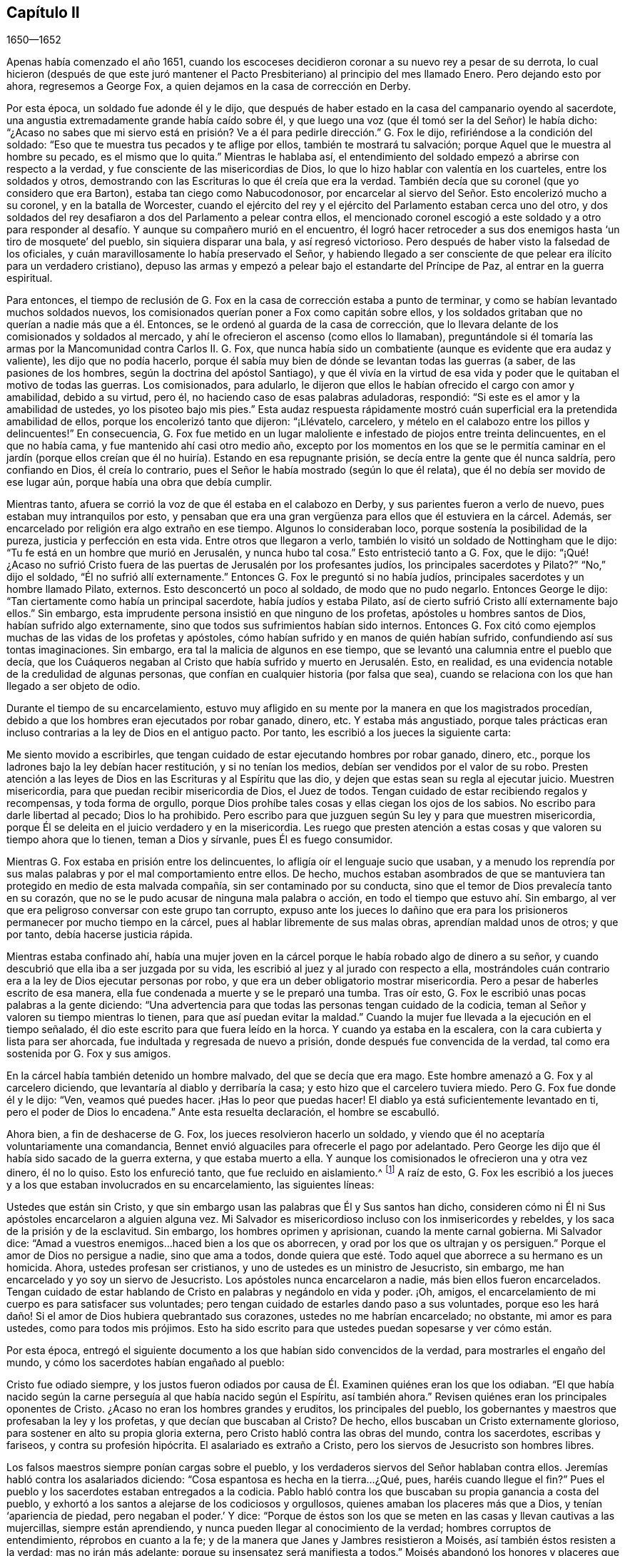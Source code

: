 == Capítulo II

[.section-date]
1650--1652

Apenas había comenzado el año 1651,
cuando los escoceses decidieron coronar a su nuevo rey a pesar de su derrota,
lo cual hicieron (después de que este juró mantener el Pacto
Presbiteriano) al principio del mes llamado Enero.
Pero dejando esto por ahora, regresemos a George Fox,
a quien dejamos en la casa de corrección en Derby.

Por esta época, un soldado fue adonde él y le dijo,
que después de haber estado en la casa del campanario oyendo al sacerdote,
una angustia extremadamente grande había caído sobre él,
y que luego una voz (que él tomó ser la del Señor) le había dicho:
"`¿Acaso no sabes que mi siervo está en prisión?
Ve a él para pedirle dirección.`" G. Fox le dijo,
refiriéndose a la condición del soldado:
"`Eso que te muestra tus pecados y te aflige por ellos, también te mostrará tu salvación;
porque Aquel que le muestra al hombre su pecado, es el mismo que lo quita.`"
Mientras le hablaba así,
el entendimiento del soldado empezó a abrirse con respecto a la verdad,
y fue consciente de las misericordias de Dios,
lo que lo hizo hablar con valentía en los cuarteles, entre los soldados y otros,
demostrando con las Escrituras lo que él creía que era la verdad.
También decía que su coronel (que yo considero que era Barton),
estaba tan ciego como Nabucodonosor,
por encarcelar al siervo del Señor. Esto encolerizó mucho a su coronel,
y en la batalla de Worcester,
cuando el ejército del rey y el ejército del Parlamento estaban cerca uno del otro,
y dos soldados del rey desafiaron a dos del Parlamento a pelear contra ellos,
el mencionado coronel escogió a este soldado y a otro para responder
al desafío. Y aunque su compañero murió en el encuentro,
él logró hacer retroceder a sus dos enemigos hasta '`un tiro de mosquete`' del pueblo,
sin siquiera disparar una bala, y así regresó victorioso.
Pero después de haber visto la falsedad de los oficiales,
y cuán maravillosamente lo había preservado el Señor,
y habiendo llegado a ser consciente de que pelear era ilícito para un verdadero cristiano),
depuso las armas y empezó a pelear bajo el estandarte del Príncipe de Paz,
al entrar en la guerra espiritual.

Para entonces,
el tiempo de reclusión de G. Fox en la casa de corrección estaba a punto de terminar,
y como se habían levantado muchos soldados nuevos,
los comisionados querían poner a Fox como capitán sobre ellos,
y los soldados gritaban que no querían a nadie más que a él. Entonces,
se le ordenó al guarda de la casa de corrección,
que lo llevara delante de los comisionados y soldados al mercado,
y ahí le ofrecieron el ascenso (como ellos lo llamaban),
preguntándole si él tomaría las armas por la Mancomunidad contra Carlos II. G. Fox,
que nunca había sido un combatiente (aunque es evidente que era audaz y valiente),
les dijo que no podía hacerlo,
porque él sabía muy bien de dónde se levantan todas las guerras (a saber,
de las pasiones de los hombres, según la doctrina del apóstol Santiago),
y que él vivía en la virtud de esa vida y poder que
le quitaban el motivo de todas las guerras.
Los comisionados, para adularlo,
le dijeron que ellos le habían ofrecido el cargo con amor y amabilidad,
debido a su virtud, pero él, no haciendo caso de esas palabras aduladoras, respondió:
"`Si este es el amor y la amabilidad de ustedes, yo los pisoteo bajo mis pies.`"
Esta audaz respuesta rápidamente mostró cuán superficial
era la pretendida amabilidad de ellos,
porque los encolerizó tanto que dijeron: "`¡Llévatelo, carcelero,
y mételo en el calabozo entre los pillos y delincuentes!`"
En consecuencia,
G+++.+++ Fox fue metido en un lugar maloliente e infestado de piojos entre treinta delincuentes,
en el que no había cama, y fue mantenido ahí casi otro medio año,
excepto por los momentos en los que se le permitía caminar en el jardín
(porque ellos creían que él no huiría). Estando en esa repugnante prisión,
se decía entre la gente que él nunca saldría, pero confiando en Dios,
él creía lo contrario, pues el Señor le había mostrado (según lo que él relata),
que él no debía ser movido de ese lugar aún, porque había una obra que debía cumplir.

Mientras tanto, afuera se corrió la voz de que él estaba en el calabozo en Derby,
y sus parientes fueron a verlo de nuevo, pues estaban muy intranquilos por esto,
y pensaban que era una gran vergüenza para ellos que él estuviera en la cárcel.
Además, ser encarcelado por religión era algo extraño en ese tiempo.
Algunos lo consideraban loco, porque sostenía la posibilidad de la pureza,
justicia y perfección en esta vida.
Entre otros que llegaron a verlo, también lo visitó un soldado de Nottingham que le dijo:
"`Tu fe está en un hombre que murió en Jerusalén, y nunca hubo tal cosa.`"
Esto entristeció tanto a G. Fox, que le dijo:
"`¡Qué! ¿Acaso no sufrió Cristo fuera de las puertas
de Jerusalén por los profesantes judíos,
los principales sacerdotes y Pilato?`"
"`No,`" dijo el soldado, "`Él no sufrió allí externamente.`"
Entonces G. Fox le preguntó si no había judíos,
principales sacerdotes y un hombre llamado Pilato, externos.
Esto desconcertó un poco al soldado, de modo que no pudo negarlo.
Entonces George le dijo: "`Tan ciertamente como había un principal sacerdote,
había judíos y estaba Pilato, así de cierto sufrió Cristo allí externamente bajo ellos.`"
Sin embargo, esta imprudente persona insistió en que ninguno de los profetas,
apóstoles u hombres santos de Dios, habían sufrido algo externamente,
sino que todos sus sufrimientos habían sido internos.
Entonces G. Fox citó como ejemplos muchas de las vidas de los profetas y apóstoles,
cómo habían sufrido y en manos de quién habían sufrido,
confundiendo así sus tontas imaginaciones.
Sin embargo, era tal la malicia de algunos en ese tiempo,
que se levantó una calumnia entre el pueblo que decía,
que los Cuáqueros negaban al Cristo que había sufrido y muerto en Jerusalén. Esto,
en realidad, es una evidencia notable de la credulidad de algunas personas,
que confían en cualquier historia (por falsa que sea),
cuando se relaciona con los que han llegado a ser objeto de odio.

Durante el tiempo de su encarcelamiento,
estuvo muy afligido en su mente por la manera en que los magistrados procedían,
debido a que los hombres eran ejecutados por robar ganado, dinero, etc.
Y estaba más angustiado,
porque tales prácticas eran incluso contrarias a la ley de Dios en el antiguo pacto.
Por tanto, les escribió a los jueces la siguiente carta:

[.embedded-content-document.letter]
--

Me siento movido a escribirles,
que tengan cuidado de estar ejecutando hombres por robar ganado, dinero, etc.,
porque los ladrones bajo la ley debían hacer restitución, y si no tenían los medios,
debían ser vendidos por el valor de su robo.
Presten atención a las leyes de Dios en las Escrituras y al Espíritu que las dio,
y dejen que estas sean su regla al ejecutar juicio.
Muestren misericordia, para que puedan recibir misericordia de Dios, el Juez de todos.
Tengan cuidado de estar recibiendo regalos y recompensas, y toda forma de orgullo,
porque Dios prohíbe tales cosas y ellas ciegan los ojos de los sabios.
No escribo para darle libertad al pecado; Dios lo ha prohibido.
Pero escribo para que juzguen según Su ley y para que muestren misericordia,
porque Él se deleita en el juicio verdadero y en la misericordia.
Les ruego que presten atención a estas cosas y que valoren su tiempo ahora que lo tienen,
teman a Dios y sírvanle, pues Él es fuego consumidor.

--

Mientras G. Fox estaba en prisión entre los delincuentes,
lo afligía oír el lenguaje sucio que usaban,
y a menudo los reprendía por sus malas palabras y por el mal comportamiento entre ellos.
De hecho,
muchos estaban asombrados de que se mantuviera tan
protegido en medio de esta malvada compañía,
sin ser contaminado por su conducta,
sino que el temor de Dios prevalecía tanto en su corazón,
que no se le pudo acusar de ninguna mala palabra o acción,
en todo el tiempo que estuvo ahí. Sin embargo,
al ver que era peligroso conversar con este grupo tan corrupto,
expuso ante los jueces lo dañino que era para los
prisioneros permanecer por mucho tiempo en la cárcel,
pues al hablar libremente de sus malas obras, aprendían maldad unos de otros;
y que por tanto, debía hacerse justicia rápida.

Mientras estaba confinado ahí,
había una mujer joven en la cárcel porque le había robado algo de dinero a su señor,
y cuando descubrió que ella iba a ser juzgada por su vida,
les escribió al juez y al jurado con respecto a ella,
mostrándoles cuán contrario era a la ley de Dios ejecutar personas por robo,
y que era un deber obligatorio mostrar misericordia.
Pero a pesar de haberles escrito de esa manera,
ella fue condenada a muerte y se le preparó una tumba.
Tras oír esto, G. Fox le escribió unas pocas palabras a la gente diciendo:
"`Una advertencia para que todas las personas tengan cuidado de la codicia,
teman al Señor y valoren su tiempo mientras lo tienen,
para que así puedan evitar la maldad.`"
Cuando la mujer fue llevada a la ejecución en el tiempo señalado,
él dio este escrito para que fuera leído en la horca.
Y cuando ya estaba en la escalera, con la cara cubierta y lista para ser ahorcada,
fue indultada y regresada de nuevo a prisión, donde después fue convencida de la verdad,
tal como era sostenida por G. Fox y sus amigos.

En la cárcel había también detenido un hombre malvado, del que se decía que era mago.
Este hombre amenazó a G. Fox y al carcelero diciendo,
que levantaría al diablo y derribaría la casa;
y esto hizo que el carcelero tuviera miedo.
Pero G. Fox fue donde él y le dijo: "`Ven, veamos qué puedes hacer.
¡Has lo peor que puedas hacer!
El diablo ya está suficientemente levantado en ti, pero el poder de Dios lo encadena.`"
Ante esta resuelta declaración, el hombre se escabulló.

Ahora bien, a fin de deshacerse de G. Fox, los jueces resolvieron hacerlo un soldado,
y viendo que él no aceptaría voluntariamente una comandancia,
Bennet envió alguaciles para ofrecerle el pago por adelantado.
Pero George les dijo que él había sido sacado de la guerra externa,
y que estaba muerto a ella.
Y aunque los comisionados le ofrecieron una y otra vez dinero, él no lo quiso.
Esto los enfureció tanto, que fue recluido en aislamiento.^
footnote:[Dependiendo de la severidad del crimen (o de otras consideraciones atenuantes),
a los prisioneros a menudo se les otorgaban ciertas
libertades durante su tiempo de encarcelamiento.
A algunos se les permitía continuar en sus oficios, visitar a sus familias,
o caminar a pueblos cercanos para comprar artículos de primera necesidad.
Los "`prisioneros en aislamiento,`" eran despojados de todas esas libertades,
y generalmente, eran confinados a una celda todo el tiempo.]
A raíz de esto,
G+++.+++ Fox les escribió a los jueces y a los que estaban involucrados en su encarcelamiento,
las siguientes líneas:

[.embedded-content-document.letter]
--

Ustedes que están sin Cristo,
y que sin embargo usan las palabras que Él y Sus santos han dicho,
consideren cómo ni Él ni Sus apóstoles encarcelaron a alguien alguna vez.
Mi Salvador es misericordioso incluso con los inmisericordes y rebeldes,
y los saca de la prisión y de la esclavitud.
Sin embargo, los hombres oprimen y aprisionan, cuando la mente carnal gobierna.
Mi Salvador dice: "`Amad a vuestros enemigos...haced bien a los que os aborrecen,
y orad por los que os ultrajan y os persiguen.`"
Porque el amor de Dios no persigue a nadie, sino que ama a todos,
donde quiera que esté. Todo aquel que aborrece a su hermano es un homicida.
Ahora, ustedes profesan ser cristianos, y uno de ustedes es un ministro de Jesucristo,
sin embargo, me han encarcelado y yo soy un siervo de Jesucristo.
Los apóstoles nunca encarcelaron a nadie, más bien ellos fueron encarcelados.
Tengan cuidado de estar hablando de Cristo en palabras y negándolo en vida y poder.
¡Oh, amigos, el encarcelamiento de mi cuerpo es para satisfacer sus voluntades;
pero tengan cuidado de estarles dando paso a sus voluntades,
porque eso les hará daño! Si el amor de Dios hubiera quebrantado sus corazones,
ustedes no me habrían encarcelado; no obstante, mi amor es para ustedes,
como para todos mis prójimos.
Esto ha sido escrito para que ustedes puedan sopesarse y ver cómo están.

--

Por esta época,
entregó el siguiente documento a los que habían sido convencidos de la verdad,
para mostrarles el engaño del mundo, y cómo los sacerdotes habían engañado al pueblo:

[.embedded-content-document.letter]
--

Cristo fue odiado siempre,
y los justos fueron odiados por causa de Él. Examinen quiénes eran los que los odiaban.
"`El que había nacido según la carne perseguía al que había nacido según el Espíritu,
así también ahora.`"
Revisen quiénes eran los principales oponentes de Cristo.
¿Acaso no eran los hombres grandes y eruditos, los principales del pueblo,
los gobernantes y maestros que profesaban la ley y los profetas,
y que decían que buscaban al Cristo?
De hecho, ellos buscaban un Cristo externamente glorioso,
para sostener en alto su propia gloria externa,
pero Cristo habló contra las obras del mundo, contra los sacerdotes, escribas y fariseos,
y contra su profesión hipócrita.
El asalariado es extraño a Cristo, pero los siervos de Jesucristo son hombres libres.

Los falsos maestros siempre ponían cargas sobre el pueblo,
y los verdaderos siervos del Señor hablaban contra ellos.
Jeremías habló contra los asalariados diciendo:
"`Cosa espantosa es hecha en la tierra...¿Qué, pues, haréis cuando llegue el fin?`"
Pues el pueblo y los sacerdotes estaban entregados a la codicia.
Pablo habló contra los que buscaban su propia ganancia a costa del pueblo,
y exhortó a los santos a alejarse de los codiciosos y orgullosos,
quienes amaban los placeres más que a Dios, y tenían '`apariencia de piedad,
pero negaban el poder.`' Y dice:
"`Porque de éstos son los que se meten en las casas y llevan cautivas a las mujercillas,
siempre están aprendiendo, y nunca pueden llegar al conocimiento de la verdad;
hombres corruptos de entendimiento, réprobos en cuanto a la fe;
y de la manera que Janes y Jambres resistieron a Moisés,
así también éstos resisten a la verdad; mas no irán más adelante;
porque su insensatez será manifiesta a todos.`"
Moisés abandonó los honores y placeres que pudo haber disfrutado.

El apóstol vio en su tiempo,
como entraba esta corrupción (la que ahora se ha
extendido sobre el mundo) que tiene forma de piedad,
pero que niega el poder.
Pregúntenle a cualquiera de sus maestros, si es posible vencer las corrupciones y pecados.
Ninguno de ellos lo cree; ellos dicen que en tanto el hombre esté aquí,
debe llevar consigo el cuerpo de pecado.
Y así se mantiene el orgullo, toda injusticia, y ese honor y autoridad que Cristo niega,
aunque hay multitud de maestros, muchísimos maestros,
y una copa de oro llena de abominaciones.
Pablo no predicó por un salario,
sino que trabajó con sus manos para ser ejemplo a todo el que lo sigue.
¡Oh, pueblo, consideren quién es el que sigue a Pablo!
Ahora hay muchos, como dijo el apóstol, que '`se entremeten en lo que no han visto,
vanamente hinchados por su propia mente carnal;`' y como
declaran las Escrituras de algunos de los antiguos,
'`ellos van por el camino de Caín (quien fue un asesino), y por el camino de Balaam,
que codició el salario de la injusticia.`' El profeta Miqueas
también clamó contra los jueces que juzgaban por cohecho,
contra los sacerdotes que enseñaban por precio,
y contra los profetas que profetizaban por dinero, y que aun así,
se apoyaban en el Señor diciendo: "`¿No está el Señor entre nosotros?`"

--

También les escribió una seria exhortación a los magistrados de Derby,
para que consideraran a quienes encarcelaban.

[.embedded-content-document.letter]
--

[.salutation]
Amigos,

Deseo que consideren a tiempo,
que los magistrados están designados para castigar
a los malhechores y elogiar a los que hacen bien.
Pero cuando el Señor les envía Sus mensajeros,
para advertirles de las aflicciones que vendrán sobre ustedes (a menos que se arrepientan),
los persiguen, los meten en prisión y dicen: "`Tenemos una ley,
y por nuestra ley podemos hacerlo.`"
Ustedes en realidad se justifican delante de los hombres, pero Dios conoce sus corazones.
Él no será adorado con sus formas y profesiones externas,
ni con sus espectáculos de religión. Por tanto, ustedes que hablan de Dios,
examinen si están sujetos a Él, porque los que hacen Su voluntad son hijos Suyos.
"`Qué pide Jehová de ti: solamente hacer justicia, y amar misericordia,
y humillarte ante tu Dios,`" y ayudar a las viudas y a los huérfanos;
pero en lugar de esto, ustedes oprimen al pobre.
¿Acaso no juzgan sus jueces por cohecho, y sus sacerdotes enseñan por precio?
Viene el tiempo cuando Aquel que ve todas las cosas, descubrirá todos sus secretos.

Deseo que reflexionen en estas cosas y que escudriñen las Escrituras,
y vean si alguna persona del pueblo de Dios encarceló alguna vez a otra por religión,
aunque ellas fueron encarceladas.
Y deseo que examinen lo que está escrito,
que cuando la iglesia está reunida pueden "`profetizar todos,
uno por uno,`" para que todos puedan oír, todos puedan aprender y todos sean consolados.
Y luego, "`si algo le fuere revelado a otro que estuviere sentado, calle el primero.`"
Así era en la verdadera iglesia y así debe ser.
Pero no es así en las asambleas de ustedes hoy,
porque el que enseña por precio puede hablar y nadie puede contradecirlo.
Además,
observen la libertad que les fue dada a los apóstoles (incluso entre los judíos incrédulos),
cuando después de la lectura de la ley y los profetas,
los principales de la sinagoga les decían: "`Varones hermanos,
si tenéis alguna palabra de exhortación para el pueblo, hablad.`"
Deseo que examinen esto con tranquilidad y no luchen contra el Señor,
porque Él es más fuerte que ustedes.
¡Oh, amigos, pongan estas cosas en el corazón y no las tomen como cosas livianas!
Les escribí en amor, para que se ocupen de la ley de Dios y de sus propias almas,
y para que hagan como hicieron los hombres de Dios.

--

Durante su encarcelamiento ahí, se encontró bajo gran prueba y lucha de espíritu,
debido a la maldad de ese pueblo,
porque aunque algunos habían sido convencidos de la doctrina de la verdad,
en general eran personas endurecidas.
Y viendo que la visitación del amor de Dios pasaba de ellos,
lloró y escribió el siguiente lamento.

[.embedded-content-document.letter]
--

¡Oh, Derby!
Así como corren las aguas cuando se levantan las compuertas,
pasa de ti la visitación del amor de Dios; por tanto, mira dónde estás. ¡Oh, Derby!
Mira cuál es tu fundamento y reflexiona antes de que seas completamente abandonada.
El Señor me movió dos veces a venir y clamar contra el engaño y vanidad que hay en ti,
y a advertirles a todos que miren al Señor y no al hombre.
El ay es contra la corona de orgullo, contra la embriaguez y los vanos placeres,
y contra los que hacen profesión religiosa en palabras,
pero son altivos y arrogantes en mente, y viven en la opresión y la envidia.
¡Oh, Derby!
Tu profesión y predicación apestan delante del Señor. Profesas un sábado en palabras,
y te reúnes vistiéndote con ropa elegante y elevando tu orgullo.
Tus mujeres "`caminan con cuello erguido, y con ojos desvergonzados,`" etc.,
contra lo cual clamó el profeta de antaño. Tus asambleas
son odiosas y una abominación para el Señor,
porque el orgullo es puesto en alto y reverenciado, y la codicia abunda.
El que actúa perversamente es honrado,
de modo que el engaño en uno permite el engaño en otro, y sin embargo,
profesas a Cristo en palabras.
¡Oh, Derby!
Ver cómo es deshonrado Dios en ti, me rompe el corazón.

--

Después de que había escrito esto,
percibió que su encarcelamiento allí no continuaría mucho tiempo más,
porque los magistrados se estaban inquietando más y más por causa de él,
y no podían acordar qué hacer con él. Algunos querían enviarlo
al Parlamento y otros estaban a favor de desterrarlo a Irlanda.
Al principio, lo llamaban engañador y blasfemo, y después,
cuando les sobrevinieron los juicios de Dios,
decían que él era un hombre honesto y justo.
Pero que ellos hablaran bien o mal, no significaba nada para él,
porque una cosa no lo levantaba, ni la otra lo derribaba.
Finalmente, lo sacaron de la cárcel, hacia comienzos del invierno del año 1651,
después de haber sido prisionero en Derby casi un año--seis meses en la casa de corrección,
y el resto del tiempo en la cárcel común y en el calabozo.

Puesto en libertad se fue a Leicestershire, y a medida que avanzaba tenía reuniones,
predicando tan eficazmente que varios fueron convencidos.
Después se fue a Nottinghamshire de nuevo y de ahí a Derbyshire,
donde tras visitar a sus amigos pasó a Yorkshire,
y llegando a Doncaster y a otros lugares, predicó el arrepentimiento.
Después de esto llegó a Balby,
donde Richard Farnsworth y varios otros fueron convencidos por
su predicación. Al llegar luego a las inmediaciones de Wakefield,
James Nayler y William Dewsbury se acercaron a él
y aceptaron la verdad de la doctrina que él sostenía,
y estos tres hombres se convirtieron en ministros del evangelio con el tiempo.
Por cierto,
debo decir que William Dewsbury fue uno de los que
ya habían sido directamente convencidos de la verdad,
como sucedió con G. Fox, y que después de ir a G. Fox,
se encontró en unidad con él. Otro de estos fue George Fox, el más joven,
de quien se hablará más adelante.

Pero regreso al otro George Fox, quien al llegar cerca de Selby, pasó de ahí a Beverly,
donde entró en la '`casa del campanario,`' y después de que terminó el que predicaba,
George Fox le habló a la congregación diciendo,
que ellos debían volverse a Cristo Jesús como su maestro.
Esto causó temor entre la gente y el alcalde habló con él,
pero nadie se metió con él. En la tarde fue a otra
'`casa del campanario,`' a unas dos millas de distancia,
donde después de que el sacerdote terminó, le habló a él y a las personas,
mostrándoles el camino de vida y verdad,
y el verdadero fundamento de la elección y la condenación.
El sacerdote dijo que no podía disputar,
pero G. Fox le dijo que él no había ido a disputar, sino a hablar la verdad,
para que todos pudieran conocer a la única Semilla a quien pertenecía la promesa,
tanto en hombres como en mujeres.
Allí su predicación agradó tanto al auditorio,
que se le pidió que regresara otro día y les predicara,
pero él los encomendó a su maestro Jesucristo, y se fue.

Al día siguiente llegó a Crantsick, a la casa del capitán Pursloe,
quien lo acompañó a la casa del juez Hotham,
y en la conversación con G. Fox le dijo que él había conocido
este principio de luz y vida por más de diez años,
y que estaba contento de que el Señor lo declarara abiertamente entre la gente.
Mientras G. Fox estaba ahí,
una influyente mujer de Beverly llegó a hablar con el mencionado juez de algunos negocios,
y en la conversación ella le contó que el día de reposo anterior (como lo llamó ella),
un ángel o espíritu había llegado a la iglesia en Beverly,
y les había hablado cosas maravillosas de Dios,
para el asombro de todos los que estaban ahí. Y que cuando había terminado se había ido,
y que ellos no sabían de dónde había llegado y hacia dónde se había ido.
Y que eso había asombrado a todos, tanto a sacerdotes como a profesantes,
y a los magistrados del pueblo.
Esto lo contó después el juez Hotham,
y G. Fox le dijo que él era el que había estado ese
día en la '`casa del campanario`' de Beverly,
y había declarado la verdad allí.

El siguiente Primer-día de la semana,
el capitán Pursloe fue donde G. Fox y ambos fueron a la '`casa
del campanario,`' donde G. Fox (cuando el sacerdote había terminado)
les habló tanto al sacerdote como a la gente,
y los dirigió adonde podían encontrar a su maestro, el Señor Jesucristo--es decir,
internamente, en sus corazones.
Su predicación produjo tal efecto,
que algunos recibieron la doctrina de la verdad y continuaron en ella.
En la tarde fue a otra '`casa del campanario,`' aproximadamente a tres millas,
donde predicaba uno que tenía el título de doctor.
Él usó el texto de Isaías 55, "`A todos los sedientos: Venid a las aguas;
y los que no tienen dinero, venid, comprad y comed.
Venid, comprad sin dinero y sin precio, vino y leche.`"
G+++.+++ Fox se quedó hasta que terminó el sacerdote,
y sabiendo muy bien qué tipo de maestro era, se encendió con tal celo que le dijo:
"`¡Baja, engañador!
Le pides a la gente que venga libremente y tome el agua de vida gratuitamente,
y sin embargo, tú les quitas trescientas libras al año. ¿No te sonrojas de vergüenza?
¿Acaso hicieron eso el profeta Isaías y Cristo,
los que dijeron esas palabras y las dieron de gracia^
footnote:[Es decir, gratuitamente.
"`Gratuitamente habéis recibido, gratuitamente dad.`"
(Reina Valera 1602 Purificada)]? ¿No les dijo Cristo a Sus ministros,
quienes fueron enviados a predicar: '`De gracia recibisteis,
dad de gracia`'?`" El sacerdote, asombrado, se alejó rápidamente,
y así le dio a G. Fox tanto tiempo como quería para hablarles a las personas.
Él, entonces, las dirigió a la luz y gracia de Dios,
y al Espíritu de Dios en el interior de ellas,
para que fueran enseñadas e instruidas por Él. Después de descargarse entre las personas,
regresó a la casa del juez Hotham esa noche, quien abrazándolo le dijo:
"`Mi casa es tu casa,`" y también le indicó que él
estaba enormemente contento de la obra del Señor,
y de que Su poder fuera revelado.

De ahí G. Fox atravesó el condado y en la noche llegó a una posada,
donde le preguntó a la mujer de la casa si tenía algo de comida.
Pero como le habló con "`ti`" y "`tú,`" lo miró con extrañeza.
Luego le preguntó si tenía algo de leche, y ella le respondió:
"`No.`" Pero creyendo que ella hablaba falsamente,
y viendo una mantequera en la habitación, pensó en probarla más,
y le preguntó si tenía algo de crema, pero ella dijo que no tenía. Entonces,
un niño pequeño que jugaba junto a la mantequera,
metió las manos en ella y tirando hacia abajo, derramó toda la crema al suelo.
Por tanto, la mujer quedó como mentirosa,
y sorprendida cogió al niño y lo azotó con dureza.
Pero George la reprendió por su mentira, y saliendo de la casa se fue,
y esa noche se acostó en un montón de heno bajo la lluvia y la nieve.
El día siguiente llegó a York, y el Primer-día de la semana fue a la catedral.
Cuando el sacerdote terminó,
dijo que tenía algo del Señor Dios que decirles al sacerdote y a la gente:
"`Entonces;`" dijo uno de los profesantes,
"`habla rápido;`" porque hacía mucho frío. G. Fox les dijo:
"`Esta es la palabra del Señor Dios para ustedes: Ustedes viven en palabras,
pero Dios Todopoderoso busca frutos entre ustedes.`"
Tan pronto como salieron estas palabras de su boca,
fue rápidamente sacado y lanzado por las escaleras.
Pero él se levantó otra vez sin daño y se fue a su alojamiento.
Sin embargo, varias de las personas fueron tan alcanzadas,
que se convencieron de la verdad.

Después de terminar su servicio en York, se fue de ahí,
y el día siguiente llegó a Burraby, y al ir a cierta reunión,
donde también estaba el sacerdote,
tuvo oportunidad de declarar la verdad y muchos fueron convencidos.
El sacerdote mismo confesó la verdad de lo que se había dicho,
aunque él no llegó a vivir por ella.
El día siguiente llegó a Cleveland, donde tuvo una reunión y algunos fueron convencidos.
El Primer-día de la siguiente semana fue a la '`casa
del campanario,`' y cuando el sacerdote terminó,
él dirigió a la gente a su maestro interior, a Cristo Jesús, quien los había comprado.
Entonces, el sacerdote se le acercó y tuvo una pequeña conversación con él,
pero pronto fue silenciado.

De ahí se fue a Stath,
donde tuvo grandes reuniones y muchos recibieron la verdad que él predicaba,
entre quienes estaba Philip Scarth,
un sacerdote que después llegó a ser ministro del evangelio entre los llamados Cuáqueros.
Este pueblo había comenzado a incrementarse en número
en aquellos lugares y realizaba grandes reuniones.
Sucedió ahí, que cierto sacerdote escocés, mientras caminaba con G. Fox,
le hizo muchas preguntas con respecto a la luz y el alma;
y de todas recibió completa respuesta.
Pero después de que se separaron, dicho sacerdote escocés se encontró con Philip Scarth,
y quebrando su bastón contra el suelo dijo enojado:
"`¡Si alguna vez me encuentro con George Fox de nuevo,
tendré su vida o él tendrá la mía!`" Y añadió: "`¡Apuesto mi cabeza,
de que George Fox será derribado en el término de un mes!`"
Sin embargo, lo maravilloso, es que después de algunos años,
este mismo sacerdote escocés llegó a ser parte del pueblo llamado Cuáqueros,
y más tarde G. Fox lo visitó en su casa.
No muy diferente a esta historia, es la de una mujer importante entre los Independientes,
que influenciada por los prejuicios contra G. Fox,
dijo que ella voluntariamente habría ido a verlo colgado.
Pero cuando lo oyó predicar,
fue tan alcanzada y convencida de la verdad que él declaraba,
que llegó a ser parte de sus amigos.
Él a menudo tenía oportunidad de hablar con los sacerdotes, los cuales,
a veces se escondían cuando se enteraban de su llegada;
porque para ellos era algo terrible cuando les decían:
"`El hombre con pantalones de cuero ha llegado.`"
Porque, de hecho, esa era su ropa en aquellos días, no por superstición,
sino porque la ropa de cuero (al ser fuerte),
era adecuada para alguien que viajaba tanto como él.

Al llegar a Malton tuvo grandes reuniones,
pero se consideraba algo extraño que un hombre predicara en casas,
y muchos no se atrevían a asistir por temor a sus parientes.
Por tanto,
a menudo se le pedía que viniera y predicara en las iglesias (como eran
llamadas comúnmente las '`casas del campanario`'). Uno de los sacerdotes,
llamado Boyes (quien había aceptado a G. Fox tanto que lo llamaba hermano),
lo invitó a predicar en su '`casa del campanario,`'
pero G. Fox tenía poca inclinación hacia eso,
porque tanto los sacerdotes como el pueblo, llamaban esos lugares de culto,
"`La Casa de Dios;`" aunque el apóstol les había dicho a los atenienses:
"`Dios no habita en templos hechos con manos.`"
Por eso, él se esforzaba por alejar a las personas de tales supersticiones,
y hacerlas entender que Dios y Cristo debían morar en sus corazones,
para que sus cuerpos pudieran ser hechos templos de Dios.

Sin embargo, una vez entró a la '`casa del campanario`' en Malton,
donde el sacerdote les estaba predicando a no más de once oyentes,
pero después de que en el pueblo se supo que G. Fox estaba ahí, pronto se llenó de gente.
Y cuando el sacerdote terminó,
le pidió al sacerdote que había invitado a George Fox que lo llevara al púlpito,
pero G. Fox le mandó a decir que no había necesidad de subir al púlpito.
El sacerdote, no satisfecho con la negativa, mandó a llamarlo otra vez,
pues quería que él subiera al púlpito: "`Porque,`" dijo él,
"`es un mejor lugar para ser visto por las personas.`"
Pero G. Fox respondió que él podía ser visto y oído suficientemente bien donde estaba,
y que no había ido ahí a apoyar tales lugares, ni los diezmos obligatorios,
ni el comercio religioso.
Esto creó cierto disgusto,
y alguien sugirió que estos eran los falsos profetas
que iban a llegar al final de los tiempos.
Pero ese comentario entristeció a muchas personas, y algunas comenzaron a murmurar.
Con lo cual, G. Fox se subió a un asiento alto y les pidió a todos silencio,
y dado que se había hablado algo acerca de los falsos profetas,
él le expuso a la audiencia la marca de los falsos profetas,
les mostró que ya habían llegado,
y que estaban fuera de los pasos de los verdaderos profetas,
de Cristo y de Sus apóstoles.
También dirigió a las personas a su maestro interno, a Cristo Jesús,
quien los volvería de las tinieblas a la luz.
Y tras haberles aclarado varias Escrituras, los dirigió al Espíritu de Dios en ellos,
por medio del cual podrían llegar a Dios y saber quiénes eran los falsos profetas.
Después de haber tenido mucho tiempo para predicarles a las personas,
se fue sin ninguna molestia.

Después de algún tiempo llegó a Pickering,
donde los jueces realizaban sus sesiones de la corte en la '`casa
del campanario,`' y el juez Robinson era el presidente.
Al mismo tiempo G. Fox tuvo una reunión en la escuela,
donde muchos sacerdotes y profesantes llegaron y le hicieron varias preguntas,
las cuales fueron respondidas a su satisfacción,
de modo que muchas personas (y entre esas,
cuatro jefes de alguaciles) fueron convencidas ese
día. Le fue llevada la noticia al juez Robinson,
de que su sacerdote, a quien él amaba más que al resto, había sido superado y convencido.
Una vez que terminó la reunión se fueron a una posada, y el mencionado sacerdote,
que actuaba muy amablemente, quería pagar la cena de G. Fox,
pero él no se lo permitió. Entonces le ofreció su '`casa del campanario`' para que predicara,
pero George se rehusó, diciéndoles al sacerdote y a las personas,
que él había ido ahí para sacarlos de esas cosas y llevarlos a Cristo.

A la mañana siguiente, fue con los cuatro jefes de alguaciles a visitar al juez Robinson,
quien los recibió en la puerta de su casa de habitación. G. Fox
le dijo que no podía honrarlo con el honor de los hombres,
a lo que el juez dijo que él no lo deseaba.
Luego entraron y G. Fox le habló acerca de la condición
de los falsos profetas y la de los verdaderos profetas,
y también de la elección y de la condenación,
demostrando que la condenación estaba en el primer nacimiento y la elección en el segundo;
porque las promesas de Dios pertenecían al segundo,
y el juicio de Dios estaba contra el primero.
Todo esto le agradó tanto al juez Robinson, que no sólo confesó que era verdad,
sino que cuando otro juez que estaba presente se opuso ligeramente,
le informó de su opinión; y le dijo a G. Fox cuando se separaban:
"`Es muy bueno que ejerzas el don que Dios te ha dado.`"
Luego llevó aparte a los cuatro jefes de alguaciles y quería darles dinero para G. Fox,
diciéndoles: "`Quiero que no se le cobre nada en este condado,`" pero le respondieron,
que ellos mismos no habían logrado que recibiera dinero.
G+++.+++ Fox se fue de ahí y el sacerdote Boyes se fue
con él. Pero este año ya está llegando a su final,
así que echemos un corto vistazo a los asuntos de estado, para ver cómo van.

Ya ha sido mencionado que Carlos II había sido coronado rey por los escoceses,
pero después de que él y sus fuerzas fueron vencidos por Cromwell,
marchó con un nuevo ejército hacia Inglaterra y tomó Worcester sin oposición. No obstante,
en el mes de Septiembre, sus fuerzas fueron tan completamente desbandadas por Cromwell,
que el rey Carlos (para evitar que lo tomaran prisionero después
de la batalla) se escondió en un roble hueco un día entero,
y después, disfrazado como un sirviente y haciéndose llamar William, atravesó el condado,
y escapó de Inglaterra a través de muchos peligros,
y llegó a la costa de Normandía en Francia.

Aquí dejaremos al rey y regresaremos a G. Fox,
quien al llegar con el sacerdote Boyes a un pueblo y oír las campanas sonar,
preguntó para qué sonaban.
Y le dijeron que era para que él predicara en la '`casa
del campanario.`' Cuando llegó a la '`casa del campanario,`'
vio que las personas estaban reunidas en el jardín del lugar,
y el sacerdote que lo acompañaba quería que entrara, pero él dijo que no era necesario.
A las personas les pareció extraño que él no quisiera
entrar en lo que ellos llamaban la casa de Dios,
pero poniéndose de pie en el jardín les declaró,
que él no había ido para sostener sus idolatrados templos, ni sus sacerdotes,
ni sus diezmos, ni sus ceremonias judías ni paganas,
y que el terreno sobre el que se alzaban sus templos,
no era más santo que cualquier otro.
Les dijo que la razón por la que los apóstoles entraban
en las sinagogas y en el templo judío,
era para sacar a las personas de ese templo, de las ofrendas y diezmos,
y de los sacerdotes codiciosos de la época,
y que aquellos que se convertían y creían en Cristo,
después se reunían en casas de habitación. Añadió, que todos los que predicaban a Cristo,
la Palabra de vida, debían predicarlo de gracia,
tal como lo hicieron los apóstoles y como Cristo les mandó;
y que el Señor Dios del cielo y de la tierra lo había enviado a él a predicar de gracia,
y a sacar a las personas de los templos externos hechos con manos, donde no habita Dios,
para que así,
pudieran experimentar sus cuerpos convertidos en templos de Dios y de Cristo.
Además, les dijo que ellos debían dejar todas sus ceremonias supersticiosas,
tradiciones y doctrinas de hombres,
y no atender a los maestros del mundo que tomaban diezmos y salarios altos,
que predicaban por sueldo y profetizaban por dinero,
a quienes ni Dios ni Cristo habían enviado, según su propia confesión;
porque ellos confesaban que nunca habían oído la voz de Dios.
Y que por eso, las personas debían ir al Espíritu y gracia de Dios en ellas mismas,
y a la luz de Jesús en sus propios corazones,
y que así llegarían a experimentar a Cristo (como su maestro
gratuito) trayéndoles salvación y revelándoles las Escrituras.
Esta predicación tuvo tal efecto,
que muchos de ellos declararon que habían sido convencidos de la verdad.

De este lugar se fue a otro pueblo,
y el sacerdote Boyes fue con él. Muchos profesantes acudían a él,
pero él se sentaba en silencio delante de ellos por varias horas;
lo que hizo que a menudo le preguntaran al sacerdote: "`¿Cuándo va a comenzar?
¿Cuándo va a hablar?`"
A esto el sacerdote les respondía:
"`Esperen;`" y les decía que las personas esperaban
en Cristo un largo tiempo antes de que Él hablara.
Entonces, aunque G. Fox, mediante el silencio,
quería que el hambre de palabras de las personas quedara insatisfecha,
finalmente se sentía movido a hablar, y lo hacía tan efectivamente,
que muchos eran alcanzados y había un convencimiento general entre ellos.

Se fue de ahí, y el sacerdote continuó con él, así como varios otros.
Sobre la marcha, algunas personas llamaron al sacerdote y le dijeron: "`Señor Boyes,
te debemos dinero por diezmos, por favor ven y tómalo.`"
Pero él levantando las manos les dijo: "`Tengo suficiente y no voy a recibir nada;
pueden dejárselo;`" y alabó al Señor porque tenía suficiente.
Al fin llegaron a la '`casa del campanario`' de este sacerdote en el páramo,
y entrando delante de George, mantuvo abierta la puerta del púlpito;
pero G. Fox le dijo que no entraría ahí. La '`casa del campanario`' estaba muy adornada,
y él les dijo al sacerdote y a las personas,
que la bestia pintada tenía una casa pintada.
Entonces,
les habló acerca del surgimiento de todas esas casas y de sus formas supersticiosas,
y les dijo, que así como el fin de los apóstoles,
cuando entraban en los templos y sinagogas, no era sostener esas cosas,
sino llevar a las personas a Cristo, la sustancia,
su venida tampoco tenía el propósito de sostener esos templos, sacerdotes y diezmos,
sino sacar a las personas de esas cosas y llevarlas a Cristo, la sustancia.
Además, les declaró cuál era la verdadera adoración, la que Cristo había establecido;
también distinguió a Cristo, el verdadero camino, de todos los falsos caminos,
exponiéndoles las parábolas y volviéndolos de las tinieblas a la luz verdadera,
para que mediante esta, se vieran, vieran sus pecados y vieran a Cristo su Salvador,
y así, creyendo en Él, pudieran ser salvos de sus pecados.

Después de esto se fue a la casa de un tal Birdet, donde tuvo una gran reunión,
y el sacerdote Boyes todavía lo acompañaba,
tras abandonar su '`casa del campanario.`' Luego se devolvió a Crantsick,
al capitán Pursloe y al juez Hotham, que lo recibieron amablemente y contentos,
porque la verdad se había esparcido y muchos la habían recibido.
El juez Hotham dijo:
"`Si Dios no hubiera levantado este principio de luz y vida que predica G. Fox,
la nación habría sido invadida por el Ranterismo,^
footnote:[Los Ranters eran un grupo un tanto extraño e inconformista,
que surgió a mediados de los 1600,
y que recibieron su nombre debido a sus discursos y prácticas extravagantes.
Algunos de ellos parecen haber sido verdaderos buscadores de la verdad,
quienes (en palabras de William Penn) "`no se mantuvieron
en la humildad ni el temor de Dios,
y ante la abundancia de revelación, se exaltaron por encima de la medida;
y por no mantener sus mentes en una humilde dependencia en Aquel
que les abrió el entendimiento para ver grandes cosas en Su ley,
se quedaron en sus propias imaginaciones, y al mezclarlas con esas revelaciones divinas,
dieron a luz un nacimiento monstruoso, para escándalo de los que temían a Dios.`"
Los Ranters a menudo interrumpían las reuniones religiosas establecidas, con gritos,
cantos, tocando instrumentos o haciendo otros ruidos fuertes.]
y ni todos los jueces de la nación, con todas sus leyes, lo habrían podido detener.`"

Ahora, aunque G. Fox encontró buen recibimiento, no se estableció ahí,
sino que se mantuvo en continuo movimiento, yendo de un lugar a otro,
para engendrar almas para Dios.
Yo no intento relatar todo lo que le sucedió,
pero haré una corta mención de lo más importante.

Luego, llegando a Patrington hacia el anochecer, caminó a través del pueblo,
y encontrándose al sacerdote en la calle,
le advirtió a él y a las personas que se arrepintieran y se volvieran
al Señor. Cuando la gente se reunió alrededor de él,
les declaró la palabra de vida, dirigiéndolos a la Palabra interna, es decir,
a la luz con la que ellos eran alumbrados.^
footnote:[Juan 1:9]
Después se fue a una posada (porque estaba oscuro) y pidió alojamiento,
pero se lo negaron, entonces pidió un poco de comida o leche, pero también se lo negaron.
Tras ser rechazado, salió del pueblo y unos tipos rudos que lo seguían le preguntaron:
"`¿Qué noticias hay?`"
Y su respuesta fue:
"`Arrepiéntanse y teman al Señor.`" Después de haber
recorrido una distancia considerable del pueblo,
llegó a otra casa donde pidió algo de comida, bebida y alojamiento por su dinero,
pero no le permitieron quedarse ahí. Entonces, se fue a otra casa,
pero se topó con el mismo rechazo.
Para ese momento había oscurecido tanto, que ya no podía ver el camino,
pero percibiendo que había una zanja,
encontró un poco de agua y se refrescó. Luego cruzó la zanja y como estaba cansado,
se sentó entre unos arbustos de aulaga hasta que se hizo
de día. Cuando se levantó y había atravesado unos campos,
un hombre con un báculo lo alcanzó y lo acompañó a un pueblo,
donde este hombre incitó al pueblo,
al alguacil y al jefe de alguaciles antes de que saliera el sol.
Viendo la multitud,
G+++.+++ Fox les advirtió del día del Señor que venía sobre todo pecado y maldad,
y los exhortó a arrepentirse, pero lo agarraron y lo llevaron de regreso a Patrington,
asegurándolo con alabardas, picos, varas, etc.
Cuando llegaron a dicho pueblo, todo estaba alborotado,
y mientras el sacerdote y los alguaciles se preguntaban qué hacer con él,
G+++.+++ Fox aprovechó la oportunidad para exhortar al pueblo al arrepentimiento,
y para predicarles la palabra de vida.
Por fin, un hombre solícito lo llamó a su casa, donde tomó leche y comió pan,
después de no haber comido por varios días.

Luego lo llevaron donde un juez, a unas nueve millas de distancia,
y cuando estaban cerca de la casa del juez, un hombre se acercó cabalgando,
y le preguntó si él era el hombre que había sido detenido.
G+++.+++ Fox le preguntó: "`¿Por qué?,`" y el otro le dijo:
"`Por ninguna mala intención.`" Entonces, al decirle que era él,
el hombre se alejó cabalgando hacia donde el juez.
Los hombres que custodiaban a G. Fox dijeron:
"`Ojalá que el juez no esté borracho cuando lleguemos donde él, porque por lo general,
está borracho desde temprano.`"
Cuando G. Fox fue llevado delante de él,
y no se quitó el sombrero y le habló de _"`tú,`"_ el juez
le preguntó al hombre que había llegado cabalgando antes,
si G. Fox estaba confundido o loco.
Pero el hombre dijo: "`No,
es principio de él comportarse así.`" Como G. Fox no estaba dispuesto
a dejar pasar una oportunidad sin amonestar a las personas a la virtud,
advirtió al juez a que se arrepintiera,
y le pidió que viniera a la luz con la que Cristo lo había alumbrado,
para que por medio de ella pudiera ver sus malas palabras y obras,
y así se volviera a Cristo Jesús mientras tenía tiempo; el tiempo que él debía valorar.
"`Sí, sí,`" dijo el juez, "`la luz de la que se habla en el tercer capítulo de Juan.`"
G+++.+++ Fox quería que se ocupara de ella y la obedeciera, y entonces,
cuando el juez puso su mano sobre G. Fox,
fue derribado por el poder del Señor y todos los guardas quedaron atónitos.
Entonces el juez se llevó a G. Fox con él a un salón, junto con los otros hombres,
y quería ver qué cartas o informes tenía en sus bolsillos;
pues parece que ellos sospechaban que era un enemigo de la Mancomunidad.
Entonces G. Fox se sacó los bolsillos y mostró que no tenía cartas;
lo que hizo que el juez dijera:
"`Por su ropa veo que él no es un vagabundo,`" y lo puso en libertad.
Después G. Fox regresó a Patrington con el hombre que se había
adelantado cabalgando cuando lo llevaban a ver al juez,
pues vivía en ese pueblo.
Al llegar a su casa, quería que G. Fox se fuera a la cama o se recostara sobre ella,
y él lo hizo para que ellos pudieran decir que lo habían visto en una cama, o sobre una,
pues se había esparcido el tonto rumor, de que él no se recostaba en ninguna cama.
No hay duda de que este rumor se había levantado,
porque en ese tiempo él a menudo pasaba la noche al aire libre.

Cuando llegó el Primer-día de la semana,
fue a la '`casa del campanario`' y les declaró la
doctrina de la Verdad al sacerdote y a las personas,
y no fue maltratado.
Poco después, tuvo una gran reunión en la casa del hombre donde se quedaba,
y muchos fueron convencidos ese día de la verdad que él predicaba,
y estaban extremadamente apenados porque no le habían dado alojamiento,
cuando había estado ahí antes.
De ahí viajó a través del condado,
advirtiéndoles a las personas de los pueblos y aldeas que se arrepintieran,
y se volvieran a Cristo Jesús su maestro.

El Primer-día de la semana fue a la casa de un tal coronel Overton,
y tuvo una gran reunión con la gente principal de ese condado,
en la que les expuso muchas cosas de las Escrituras que ellos nunca habían oído antes.
Al llegar a Patrington de nuevo,
entendió que un sastre y unos jóvenes desalmados de ese pueblo,
habían sido los causantes de que él fuera llevado delante del juez.
Este sastre le pidió perdón,
pues tenía temor de que G. Fox se quejara de él. Los alguaciles
también tenían miedo de que él les causara problemas,
pero él los perdonó a todos y los exhortó a que se
volvieran al Señor y enmendaran sus vidas.
Ahora bien, lo que los hacía tener más temor,
era que no había pasado mucho tiempo en la '`casa del campanario`' en Oram,
cuando un profesante le dio un empujón en el pecho y le dijo: "`¡Sal de la iglesia!`"
A lo que G. Fox respondió: "`¿Llamas a esta '`casa del campanario,`' iglesia?
La iglesia son las personas a quienes Dios ha comprado con Su sangre; no esta casa.`"
Pero al oír el juez Hotham del abuso de este hombre contra G. Fox,
envió una orden judicial y lo obligó legalmente a comparecer a los tribunales.
Este juez estaba tan deseoso de mantener la paz,
que le había preguntado a G. Fox antes si alguna persona lo había maltratado;
pero al estimar su deber perdonar a todos, George no le dijo nada.

De Patrington fue a varias casas de hombres ricos, advirtiéndoles que se arrepintieran;
algunos lo recibieron amablemente y otros lo insultaron.
Recorriendo así el condado,
por la noche llegó a otro pueblo donde quería alojamiento y comida,
ofreciendo pagar por eso;
pero no querían alojarlo a menos que fuera donde el alguacil a pedirle permiso,
lo cual según ellos, era la costumbre con los extranjeros.
Pero él les dijo que esa costumbre era para personas sospechosas de crímenes,
y no para él, que era un hombre inocente.
Y así,
después de exhortarlos al arrepentimiento y a que
le prestaran atención al día de su visitación,
y de dirigirlos a la luz de Cristo y al Espíritu de Dios, se fue.
Cuando oscureció divisó un almiar, y fue y se sentó debajo de él hasta la mañana.
Al día siguiente llegó a Hull, donde amonestó a las personas a volverse a Cristo Jesús,
para que pudieran recibir la salvación. Y como estaba muy cansado por viajar a pie,
consiguió alojamiento ahí esa noche.

De ahí se fue a Nottinghamshire, donde visitó a sus amigos, y luego pasó a Lincolnshire,
e hizo lo mismo.
Y al llegar a Gainsborough,
donde uno de sus amigos había estado predicando en el mercado,
encontró que todo el pueblo y la gente estaban alborotados; en parte,
porque cierto hombre había levantado una falsa acusación,
diciendo que G. Fox había dicho que él era Cristo.
Al entrar en la casa de un hombre amistoso, la gente se apresuró detrás de él,
de modo que la casa pronto se llenó; entre esos estaba el falso acusador,
quien dijo abiertamente delante de todas las personas,
que G. Fox decía que él era Cristo, y que tenía testigos para probarlo.
G+++.+++ Fox se encendió con celo, se paró en la mesa y les dijo a las personas,
que '`Cristo estaba en ellas, a menos que estuvieran reprobadas`'^
footnote:[2 Corintios 13:5], y que él había dicho que era Cristo,
el poder eterno de Dios, el que hablaba en él en ese momento, pero no que él era Cristo.
Esto fue de satisfacción general, excepto para el falso acusador.
Por tanto, G. Fox lo llamó y le dijo que él era un Judas,
y que el fin de Judas sería el de él,
y que esa era la palabra del Señor para él. Las mentes de
las personas se fueron calmando y partieron pacíficamente.
Pero fue muy notable, que poco tiempo después este Judas se ahorcó,
y se clavó una estaca en su tumba.
Ahora, aunque esto fue algo bien conocido en el condado,
algunos sacerdotes esparcieron el rumor de que un cuáquero se había ahorcado en Lincolshire,
y que le habían atravesado una estaca.
Pero esta malvada calumnia prevaleció tan poco,
que muchas personas en Lincolshire fueron convencidas de la verdad predicada por G. Fox.

Después de esto se fue a Yorkshire,
y llegando a Warnsworth fue a la '`casa del campanario,`'
pero no encontró aceptación. Y cuando lo expulsaban,
fue fuertemente golpeado con bastones y le arrojaron terrones de tierra y piedras;
sin embargo, los exhortó al arrepentimiento y a volverse a Cristo.
En la tarde fue a otra '`casa del campanario,`' pero
el sermón terminó antes de que llegara,
así que les predicó del arrepentimiento a las personas que aún no se habían ido,
y las dirigió a su maestro interior, Cristo Jesús. De ahí se fue a Doncaster,
donde él había predicado anteriormente en el mercado,
pero en esa ocasión entró a la '`casa del campanario`' el Primer-día de la semana,
y cuando el sacerdote terminó, él empezó a hablar,
pero fue rápidamente sacado y llevado a rastras delante de los magistrados,
que lo amenazaron de muerte si alguna vez regresaba.
A pesar de todo, G. Fox les exhortó que se ocuparan de la luz de Cristo en ellos,
y les dijo: "`Dios ha venido a enseñar a Su pueblo, ya sea que lo oigan o no.`"
Después de un rato, al ser puestos en la calle él y los amigos que lo acompañaban,
fueron apedreados por la violenta multitud.
Cuando un posadero que además era alguacil vio esto, se acercó y los metió en su casa,
pero una de las piedras alcanzó a George en la cabeza,
de modo que la sangre corría por su rostro.

El siguiente Primer-día G. Fox fue a Tickhill,
donde entró en la '`casa del campanario`' y encontró al
sacerdote y al principal de la parroquia en el presbiterio.
Ellos le cayeron encima tan pronto les comenzó a hablar,
y el clérigo lo golpeó en la cara con su Biblia tan violentamente,
que la sangre le chorreaba sobremanera.
Entonces la gente lo lanzó fuera de la '`casa del campanario,`' golpeándolo,
tirándolo al suelo y arrastrándolo por la calle,
de modo que quedó cubierto de sangre y tierra, y le quitaron el sombrero.
Cuando G. Fox se levantó de nuevo,
les habló a las personas y les mostró cómo deshonraban el Cristianismo.
Un tiempo después,
el sacerdote pasó cerca de una reunión de Amigos y burlonamente los llamó
"`Cuáqueros,`" pero G. Fox estaba hablando con tal autoridad y temor,
que el sacerdote cayó temblando, lo que provocó que una de las personas dijera:
"`¡Miren como tiembla y se sacude el sacerdote, se está convirtiendo en un Cuáquero!`"
Cuando unos jueces sobrios se enteraron de cómo habían
sido insultados G. Fox y sus amigos,
fueron a investigar el asunto.
El clérigo tenía miedo de que le cortaran una mano por haberlo golpeado en la iglesia,
pero G. Fox, como un verdadero cristiano, lo perdonó y no compareció en su contra.

Hasta ahora, G. Fox ha sido el único mencionado como predicador del arrepentimiento,
pero otros de su persuasión empezaron a predicar públicamente también; a saber,
Thomas Aldam, Richard Farnsworth, y poco después William Dewsbury.
Esto causó tal revuelo,
que el sacerdote de Warnsworth obtuvo de los jueces
una orden judicial contra G. Fox y Thomas Aldam.
El alguacil que llegó con dicha orden, cogió a Thomas Aldam y lo llevó a York,
y G. Fox fue con él veinte millas.
Pero aunque el alguacil tenía una orden judicial contra G. Fox también,
no se metió con él, diciendo que no estaba dispuesto a molestar a forasteros,
pero que Thomas Aldam era su vecino.
Por este tiempo,
Richard Farnsworth entró en una muy importante '`casa
del campanario,`' en o cerca de Wakefield,
donde habló tan poderosamente que la gente estaba asombrada.
El sacerdote de ese lugar, cuyo nombre era Marshal,
difundió la calumniosa noticia de que G. Fox llevaba botellas con él,
y que hacía que la gente bebiera de ellas, con lo cual lograba que lo siguieran.
También dijo que cabalgaba sobre un caballo negro,
y que era visto sobre el caballo en un condado,
y al mismo tiempo en otro a sesenta millas.
Pero esas horribles mentiras estaban tan lejos de volverse una ventaja para el sacerdote,
que más bien alejaron a muchos de sus oyentes de él,
pues era bien conocido que G. Fox no tenía caballo en ese momento, y que viajaba a pie.

Después, no lejos de Bradford,
G+++.+++ Fox entró a una '`casa del campanario,`' donde
el sacerdote tomó su texto de Jeremías 5:31,
"`Mi pueblo así le gusta,`" dejando por fuera las palabras anteriores,
"`Los profetas profetizan falsamente, los sacerdotes gobiernan por su cuenta.`"
Al no estar dispuesto a dejar pasar esto desapercibido,
G+++.+++ Fox les mostró a las personas el engaño del sacerdote, y dirigiéndolos a Cristo,
el verdadero maestro interior, les declaró que Dios había venido a enseñar a Su pueblo,
y alejarlo de los maestros y asalariados del mundo,
para que pudiera recibir gratuitamente de Él;
concluyendo su predicación con una advertencia del
día del Señor que venía sobre toda carne.
Se fue de ahí sin mucha oposición,
y por un tiempo viajó con Richard Farnsworth,
con quien una vez había pasado una noche en campo
abierto sobre una cama que habían hecho de helechos.

Luego, después de separarse de R. Farnsworth,
llegó a Wentzerdale y entró en la '`casa del campanario,`' y después del sermón,
le habló a la gente en los mismos términos que solía usar en ocasiones similares,
y no encontró mucha oposición ahí. Así, fue de lugar en lugar,
encontrándose a menudo con sucesos extraños;
pues algunos de sus oyentes eran más tontos que serios, otros muy rudos,
o incluso peligrosos para su vida.
Pero él confiaba en Dios,
creyendo realmente que Dios lo había enviado a predicar arrepentimiento,
y a exhortar a la gente a una verdadera conversión.

Viajando así, llegó cerca de Sedbergh.
Ahí asistió a una reunión en la casa del juez Benson,
donde se reunían personas que se habían separado del culto público.
Su predicación en ese lugar produjo tal complacencia en general,
que la mayoría de los oyentes fueron convencidos
de la Verdad declarada por él. Por tanto,
el número de sus compañeros creyentes se incrementó tanto,
que ya tenían reuniones por sí solos en muchos lugares del condado.

En ese momento se realizaba una feria en Sedbergh,
y G. Fox declaró el día del Señor en toda ella,
y luego se fue al jardín de la '`casa del campanario,`' donde una gran
cantidad de personas se acercaron a él. Ahí predicó por varias horas,
mostrando que el Señor había venido a enseñar a Su pueblo,
y a sacarlo de los caminos y maestros del mundo, para llevarlo a Cristo,
el verdadero maestro, y el verdadero camino a Dios.
Además, les mostró el decadente estado de los sacerdotes y maestros modernos,
y exhortó a las personas a salir de los templos hechos con manos,
y esperar hasta recibir el Espíritu del Señor,
para que pudieran conocerse como los templos de Dios.
Ninguno de los sacerdotes (varios de los cuales estaban
presentes) habló contra lo que él había declarado,
pero un capitán dijo: "`¿Por qué no entras en la iglesia?,
este no es un lugar adecuado para predicar.`"
G+++.+++ Fox le dijo que él no aprobaba su iglesia.
Entonces se puso de pie un tal Francis Howgill, que era un predicador,
y aunque nunca antes había visto a G. Fox, estaba muy afectado por sus palabras,
tanto así, que le respondió al capitán y pronto lo silenció:
"`Este hombre habla con autoridad y no como los escribas.`"
Después de esto,
G+++.+++ Fox les explicó a las personas que el terreno y la casa de esa
edificación no eran más santos que cualquier otro lugar,
y que la casa no era la iglesia, sino las personas, de quien Cristo era la cabeza.
Luego los sacerdotes fueron a él, y él les advirtió que se arrepintieran,
por lo que uno de ellos dijo que estaba loco.
Pero a pesar de lo que dijo, muchos fueron convencidos ese día,
y entre ellos estaba un tal capitán Ward.

El siguiente Primer-día en la mañana, G. Fox llegó a la capilla de Firbank,
en Westmoreland,
donde el mencionado Francis Howgill y un tal John Audland habían estado predicando.
En ese momento la capilla estaba tan llena de personas, que muchos no podían entrar,
y Howgill dijo después,
que había creído que G. Fox se había asomado dentro de la capilla,
y que su espíritu estuvo a punto de desfallecer; pero G. Fox no se asomó. Sin embargo,
Howgill había sido tan alcanzado cuando lo había oído predicar
en el jardín de la '`casa del campanario`' en Sedbergh,
que se sintió, por decirlo así, frenado, y por tanto,
rápidamente le puso fin a su sermón,
pensando (al igual que otros) que G. Fox quería predicar ahí ese día,
como en efecto hizo.
Tras haberse refrescado a mediodía con un poco de agua de un arroyo,
fue y se sentó en lo alto de una gran roca al lado de la capilla,
intentado tener una reunión ahí. Las personas se sorprendieron ante esto,
porque ellos consideraban la llamada '`iglesia`' un lugar santo,
requisito para la adoración. Pero G. Fox les dijo después,
que el terreno sobre el que él estaba era tan bueno
como el de la '`casa del campanario,`' y que además,
Cristo mismo había predicado en una montaña y también a la orilla del mar.

Luego en la tarde, la gente y varios de sus predicadores se reunieron alrededor de él,
entre estos, Francis Howgill y John Audland.
G+++.+++ Fox empezó a predicar ante este auditorio, el cual se estima en más de mil personas,
y les habló cerca de tres horas, dirigiendo a todos al Espíritu de Dios en ellos,
para que así pudieran ser vueltos de las tinieblas a la luz, y del poder de Satanás,
bajo el cual habían estado, a Dios.
Les dijo que por medio de eso podrían convertirse en hijos de la luz,
y podrían ser llevados a toda verdad por el Espíritu de Verdad, y así,
experimentar y entender las palabras de los profetas y apóstoles de Cristo,
y llegar a conocer a Cristo como su maestro para instruirlos,
como su consejero para dirigirlos, como su pastor para alimentarlos,
como su obispo para supervisarlos,
y como su profeta para revelarles los misterios divinos.
Y que de ese modo, sus cuerpos serían preparados,
santificados y hechos templos adecuados para morada de Dios y de Cristo.
Además, explicó los profetas, las figuras y sombras,
y dirigió a sus oyentes a Cristo la sustancia.
También les explicó las parábolas y dichos de Cristo,
y les mostró la intención y alcance de los escritos de los apóstoles,
los cuales son epístolas para los elegidos.
Luego, también les habló del estado de apostasía,
presente desde los días de los apóstoles,
explicando cómo los sacerdotes habían tomado las Escrituras
sin estar en el Espíritu que las había dado,
y cómo eran hallados en los pasos de los falsos profetas,
y de los escribas y fariseos de la antigüedad, contra los que los verdaderos profetas,
Cristo y Sus apóstoles habían declarado; a tal punto,
que nadie que ya era guiado por el Espíritu de Dios podía aceptarlos.

Mientras G. Fox estaba predicando,
muchas personas mayores entraron en la capilla y miraban por las ventanas,
pensando que era algo extraño ver a un hombre predicar en una colina
y no en la llamada '`iglesia.`' Cuando él percibió esto dijo:
"`La '`casa del campanario`' y el terreno sobre el que está,
no son más santos que esta colina, y esos templos,
que son llamados '`las terribles casas de Dios,`' no fueron
establecidos por mandato de Dios ni de Cristo;
ni sus sacerdotes fueron constituidos como lo fue el sacerdocio de Aarón;
ni sus diezmos fueron designados por Dios como lo fueron
aquellos entre los judíos. Pero Cristo ha venido,
y les ha puesto fin al templo y a la adoración, a sus sacerdotes y a sus diezmos,
y por tanto, todos deben oírlo a Él. Porque Cristo dijo:
'`Aprended de mí.`' Y Dios dijo de Él: '`Este es mi Hijo amado,
en quien tengo complacencia;
a él oíd.`'`" En conclusión dijo que el Señor Dios lo había enviado
a predicar entre ellos el evangelio eterno y la Palabra de Vida,
y a sacarlos de todos los templos, diezmos, sacerdotes y rudimentos del mundo,
que habían sido levantados desde los días de los apóstoles,
y que habían sido establecidos por aquellos que se habían desviado
del Espíritu y poder en los que se encontraban los apóstoles.
Así les predicó G. Fox,
y como en ese momento su ministerio estaba acompañado con un poder muy convincente,
y por tanto, alcanzó los corazones de las personas,
muchos (incluyendo a todos los maestros de esa congregación,
que eran muchos) fueron convencidos de la Verdad que les había sido declarada.

Después que terminó la reunión, G. Fox fue a la casa de John Audland,
quien junto con Francis Howgill y otros,
habían sido verdaderamente ganados por su efectiva predicación. Y como
estos habían sido celosos predicadores entre los de su anterior persuasión,
no pasó mucho tiempo,
antes de que se convirtieran en publicadores de la doctrina que habían abrazado,
debido al ministerio de G. Fox.
Y estos estaban tan lejos de aprobar su antiguo servicio,
que devolvieron el dinero que habían recibido por
su predicación en la parroquia de Colton,
en Lancashire, pues habían resuelto dar de gracia lo que habían recibido de gracia.
Aquí haré un pequeño paréntesis,
para decir algo con respecto a estos dos excelentes hombres.

John Audland era un hombre joven, de buen parecer y de muy hermosas cualidades.
Cuando sólo tenía diecisiete o dieciocho años era muy religioso,
y un celoso escudriñador de las Sagradas Escrituras,
y al tener un buen entendimiento y una fuerte memoria,
obtuvo una gran cantidad de conocimiento bíblico,
y se convirtió en un eminente maestro entre los Independientes,
con un auditorio muy numeroso.
Pero cuando escuchó predicar a G. Fox, fue tan alcanzado en el corazón,
que conforme pasaba el tiempo empezó a ver el vacío de su gran conocimiento literal,
y que '`toda su justicia era como trapos de inmundicia.`'
Esto lo llevó a un estado de aflicción,
porque ahora veía que toda su profesión y sabiduría
no podían llevarlo a la verdadera felicidad.
Pero el Señor, que '`no quiebra la caña cascada,
ni apaga el pábilo que humea,`' se apiadó de él en su estado de profunda humillación,
y lo sostuvo una vez más por medio de Su poder,
y con el tiempo llegó a estar preparado para el servicio al que Dios lo había designado.

Por su parte, Francis Howgill también era un hombre religioso, quien,
habiendo visto las supersticiones de la iglesia Episcopal,
la había dejado y se había dedicado a los Independientes.
Pero aunque él había sido formado en la universidad para ser ministro,
y llegó a ser un maestro entre los Independientes, y era celoso en virtud,
todavía se sentía insatisfecho, al descubrir que a pesar de todo su ayuno,
oración y buenas obras,
la raíz del pecado permanecía en él. Y aunque la doctrina común
era que Cristo había tomado la culpa del pecado sobre Sí mismo,
esta no lo satisfacía, porque su consciencia le decía:
"`Sois esclavos de aquel a quien obedecéis.`"^
footnote:[Romanos 6:16]
Al aumentar así en entendimiento,
se le hizo claro que el propio Señor (según lo que
los profetas habían predicho) enseñaría a Su pueblo,
y le pareció además, que ese momento estaba cerca.
Tiempo después, como ya se ha dicho,
sucedió que él estaba presente en una ocasión que G. Fox estaba predicando,
y cuando lo oyó decir que "`la luz de Cristo en el hombre era el
camino a Cristo,`" creyó que esta era la palabra de verdad,
y vio cuán ignorante había sido de la sustancia de la verdadera religión. Entonces,
al someterse a las reprimendas de esa luz interior, vio la inutilidad de toda su labor,
por lo que la angustia y la tristeza se apoderaron de él,
y un juicio cayó sobre todas sus acciones anteriores.
Al rendirse en este estado, diciendo dentro de sí mismo: "`Tu, oh Dios,
eres justo en todos Tus juicios,`" le plació al Señor, a su debido tiempo,
llenar su corazón de gozo y hacerlo ministro de Su Palabra eterna.
Pero apenas entró en ese servicio,
tanto los sacerdotes como los magistrados que lo habían amado antes,
se convirtieron en sus enemigos.
Y era tan grande la envidia que se encendió contra él,
que fue encerrado en un asqueroso lugar en Appleby, en Westmoreland,
y lo mantuvieron prisionero ahí por algún tiempo.

Regresemos ahora a G. Fox, quien al llegar a Kendal,
tuvo una reunión en el ayuntamiento del pueblo.
Ahí declaró la palabra de vida,
mostrándoles a las personas cómo podían llegar al conocimiento salvador de Cristo,
y a tener el entendimiento correcto de las Sagradas Escrituras,
explicándoles qué era eso que los quería conducir
en el camino de la reconciliación con Dios.
Esto tuvo tal efecto, que varios se convencieron de la verdad proclamada por él,
y otros se sentían tan atraídos por él, que cuando se fue a Under-Barrow,
varias personas lo acompañaron.
Tuvo grandes razonamientos con algunas de estas,
especialmente con un tal Edward Burrough, quien,
aunque era un hombre joven de extraordinarias habilidades
naturales y conocimientos adquiridos,
no fue capaz de resistir los eficaces dichos de G. Fox.
Y como este Burrough se convirtió en un eminente hombre entre los llamados Cuáqueros,
al estar dotado de suficiente coraje y entendimiento para vencer a sus opositores,
e incluso, quebrar corazones de piedra,
mencionaré aquí un poco de su origen y cualidades.

Nació en la baronía de Kendal, en Westmoreland,
de padres que tenían una buena reputación por sus vidas honestas y virtuosas.
Fue bien educado y formado en la educación que ese condado ofrecía.
Su conocimiento y entendimiento pronto superaron su edad,
pues siendo sólo un muchacho tenía el espíritu de un hombre,
y en su juventud estaba dotado de sabiduría por encima de sus iguales.
Además, era muy religioso,
y frecuentemente conversaba con los que eran apreciados por la piedad y una vida bondadosa.
No estaba inclinado a los placeres ordinarios de la juventud,
sino que le deleitaba ejercitarse en la lectura de la Sagrada Escritura,
en la que estaba bien versado.
Por sus padres fue formado en el culto Episcopal, sin embargo,
cuando sólo tenía doce años, a menudo iba a las reuniones de los Presbiterianos,
porque su doctrina (en muchas cosas) parecía acercarse más a la verdad,
que la de la iglesia nacional; por lo que se convirtió en seguidor de los Presbiterianos,
aunque era injuriado por sus conocidos.

Cuando tenía casi diecisiete años, y era cada vez más consciente de sus propia condición,
a menudo era golpeado por el terror.
Una vez, cuando estaba orando, oyó, por decirlo así, una voz que le dijo:
"`Tú eres ignorante de Dios; tú no sabes dónde está Él,
ni qué es Él. ¿Para qué sirve tu oración?`" Esto lo llevó a tal preocupación,
que comenzó a prestarle diligente atención a su vida,
por lo que no sólo se abstenía de todas las vanidades,
sino que a veces (cuando se ofrecía la ocasión) reprendía
a otros por su vana conducta y maldad.
Por esta razón era ridiculizado y despreciado por muchos; sin embargo,
él continuó viviendo religiosamente,
y en ocasiones sintiendo dulces refrescamientos en su alma.
Pero aunque tenía la Verdad en su comprensión,
todavía carecía del conocimiento real y por experiencia de esta,
por lo que se volvía a oscurecer y perdía lo que una vez había poseído. Y luego,
siendo demasiado propenso a halagarse, a veces se consolaba con el dicho:
"`Al que Dios ama una vez, lo ama para siempre.`"
Pero se cansó de oír a los sacerdotes,
porque vio que no poseían lo que les hablaban a otros, y con el tiempo,
empezó a cuestionar su propia experiencia.
Tras haber llegado muchas veces a un punto muerto, casi parecía perdido.

En esta condición estaba cuando escuchó a G. Fox predicar,
y después discutió con él. Pero le plació al Señor abrir su entendimiento,
para que percibiera (como lo relata él mismo) que estaba "`en el estado pródigo,
sobre la cruz de Cristo,^
footnote:[Es decir, no bajo ella, soportando su juicio, sino por encima de ella,
pisoteándola.]
y no en el temor puro del Señor.`" Convencido así,
entró en la sociedad de los menospreciados Cuáqueros,
aunque ahora era rechazado por sus parientes,
y por un celo ciego fue echado de la casa de su padre.
Esto lo soportó pacientemente y continuó fiel en la doctrina que había abrazado.
Con el paso del tiempo avanzó tanto en el verdadero conocimiento,
que se convirtió en un eminente ministro del evangelio.
¡Pero, oh, qué adversidades no padeció! Injurias, calumnias, bofetadas,
golpes con una vara fueron a menudo su suerte;
velas y ayunos fueron muchas veces su porción;
y frecuentemente experimentó encarcelamientos, grandes peligros y riesgo de vida.
Pero nada hizo que este campeón se achicara;
siempre fue laborioso y rara vez se tomaba tiempo para descansar.
En su predicación era muy oportuno y elocuente en su discurso,
y tenía la expresión (según lo que un distinguido autor relata,
quien lo conocía desde su juventud) de un docto orador,
capaz de explicarse al entendimiento y consciencia de todos los
hombres con quienes se reunía. También fue un gran escritor,
y muchas veces entabló disputas con los de otras persuasiones,
sin escatimar esfuerzo donde pensaba que podía servirle al Señor y a la iglesia.
Suficiente, por ahora, con respecto a Edward Burrough.

Regresemos ahora a G. Fox, a quien dejamos en Under-Barrow,
donde tuvo una gran reunión en la capilla (con el consentimiento de los habitantes),
y en la que muchos fueron convencidos y recibieron
la verdad predicada por él. De ahí se fue a Lancashire,
y tras hablar en las '`casas del campanario`' de algunos lugares, pasó a Ulverstone,
y luego a Swarthmore, a la casa de Thomas Fell, un juez de Gales,
donde con frecuencia llegaban muchos sacerdotes.
En ese momento el juez estaba fuera, ocupado en el ejercicio de su cargo,
y su esposa Margaret también había salido de la casa ese día. Mientras tanto,
G+++.+++ Fox se reunió ahí con el sacerdote William Lampitt, quien era un orgulloso nocionista^
footnote:[Es decir,
uno cuya religión se mantenía sólo en nociones y opiniones doctrinales.]
y estaba lleno de palabras.
Pero G. Fox pronto percibió que este sacerdote no poseía lo que profesaba,
y se opuso a él valientemente.
Antes de que fuera de noche, Margaret Fell regresó a la casa,
y escuchó de sus hijos que Lampitt y Fox habían discrepado, lo que la molestó un poco,
porque en ese momento ella tenía en gran estima a los sacerdotes,
y admiraba especialmente a Lampitt.
Esa misma noche G. Fox razonó con ellos ahí,
y les declaró la Verdad a ella y a su familia.
Al día siguiente Lampitt regresó, y G. Fox discutió con él en presencia de Margaret Fell,
quien empezó a discernir claramente al sacerdote.

El día siguiente había sido destinado para ayunar,
y Margaret fue con sus hijos a la '`casa del campanario`' en Ulverstone,
habiéndole pedido previamente a G. Fox que fuera con ella.
Pero G. Fox le respondió que él debía hacer lo que le ordenara el Señor,
así que la dejó y caminó hacia los campos,
donde después se sintió fuertemente movido a ir a la '`casa
del campanario.`' Cuando llegó las personas estaban cantando,
pero las palabras que cantaban, según su perspectiva,
eran completamente inapropiadas para sus estados.
Después que terminaron, él se puso de pie sobre una banca y pidió permiso para hablar.
El sacerdote le dio su consentimiento y G. Fox empezó con esta Escritura:
"`Pues no es judío el que lo es exteriormente,
ni es la circuncisión la que se hace exteriormente en la carne;
sino que es judío el que lo es en el interior,
y la circuncisión es la del corazón.`" Y así continuó,
y dijo que Cristo era la luz del mundo y que había
alumbrado a cada hombre que venía a este mundo,^
footnote:[Juan 1:9 (RV160P)]
y que por esa luz ellos podrían ser reunidos con Dios, etc.
Margaret Fell, de pie en su banca, se maravillaba ante esta doctrina,
pues no había escuchado algo así antes.
Mientras tanto G. Fox continuó, y abriendo las Escrituras dijo:
"`Estas son las palabras de los profetas, de Cristo y de los apóstoles;
lo que ellos hablaban también lo disfrutaban y lo poseían,
habiéndolo recibido del Señor. Pero,
¿con qué propósito hablan los hombres de las Escrituras,
si no van al Espíritu que las dio?
Ustedes dirán: '`Cristo dice esto y los apóstoles dicen esto,`' pero,
¿qué puedes decir _tú,_ oh hombre, con respecto a esto?
¿Son ustedes hijos de la luz?
¿Caminan en la luz?
Lo que hablan, ¿lo poseen internamente de parte de Dios?`"

Luego declaró que Dios había venido para enseñar a Su pueblo por medio de Su Espíritu,
y para sacarlos de sus iglesias, de sus religiones y de sus propias formas de adoración, etc.
Estas palabras alcanzaron tan efectivamente a la mencionada Margaret,
que ella se sentó en su banca de nuevo,
y llorando amargamente clamó en su espíritu al Señor diciendo:
"`Todos somos ladrones! ¡Todos somos ladrones!
Hemos tomado las Escrituras en palabras, y no sabemos nada de ellas en nosotros mismos.`"
G+++.+++ Fox continuando, declaró contra los falsos profetas,
y les dijo que su forma de culto no era más que hablar de las palabras de otros hombres,
mientras que ellos mismos estaban fuera de la vida y del
Espíritu en los que estaban aquellos que las dieron.
Entonces un juez de paz llamado John Sawrey gritó: "`¡Sáquenlo!`"
Pero Margaret Fell les dijo a los oficiales:
"`¡Déjenlo en paz! ¿Por qué no puede hablar él también como cualquier otro?`"
El sacerdote Lampitt (probablemente para agradarla) dijo: "`¡Déjenlo hablar!`"
Luego de hablar un rato, G. Fox fue finalmente sacado por los alguaciles,
de acuerdo con la orden del juez Sawyer;
y entonces les habló a las personas en el cementerio.

En la noche llegó de nuevo a la casa del juez Fell,
donde aprovechó la oportunidad de hablarles a los sirvientes y a los de la familia,
la mayoría de los cuales fueron tan efectivamente convencidos por él,
que abrazaron la Verdad que él predicaba.
Entre estos también estaba William Caton, de quien diremos más en lo sucesivo.
Margaret Fell, que en el interín había regresado a la casa, estaba tan impactada,
que escasamente sabía qué hacer con su esposo que estaba fuera de la casa,
porque ella claramente percibía que lo que G. Fox predicaba, era verdad.

El siguiente Primer-día, G. Fox fue a la '`casa del campanario`' en Aldenham,
donde después que el sacerdote terminó,
les habló a las personas y las amonestó para que
regresaran al Señor. De ahí se fue a Ramside,
donde había una capilla en la que un tal Thomas Lawson
(que era un distinguido sacerdote) solía predicar.
Al darse cuenta de la llegada de G. Fox,
Lawson predicó en la mañana y le dijo a la gente que G. Fox iba a llegar en la tarde,
por lo que muchas personas se reunieron.
Cuando llegó,
vio que no había un lugar más conveniente para hablar con la gente que la capilla,
y por tanto, entró. El sacerdote Lawson, dispuesto a darle completa oportunidad a G. Fox,
no subió al púlpito, sino que le cedió todo el tiempo.
G+++.+++ Fox declaró la doctrina de la Verdad tan poderosamente, que muchos la recibieron,
entre ellos el propio sacerdote, quien dejó de predicar por un salario,
y con el paso del tiempo,
llegó a predicar gratuitamente al Señor Jesucristo y Su glorioso evangelio.
Esto, sin embargo, no le impidió ejercitarse en el conocimiento de las plantas,
en el que llegó a ser tan experimentado, que era, como se ha dicho,
uno de los más hábiles botánicos en Inglaterra.

Ahora regreso a G. Fox,
quien después de haber realizado su servicio en los alrededores de Ramside,
llegó a Briercliffe,
donde encontró algunas personas que le dijeron que ellas no podían
disputar con él. Pero él les mandó que temieran al Señor,
y que no hablaran las palabras de Dios de manera frívola,
sino que hicieran las cosas requeridas por Él. Además,
les dijo que ellas debían ocuparse de la luz de Cristo,
y prestarle atención a Su Espíritu en sus corazones, mediante lo cual,
verían sus pensamientos, palabras y acciones perversas.
Porque esta luz (les dijo) les mostraría sus pecados, y al seguirla,
también verían que su Salvador Cristo Jesús podía salvarlas del pecado.
Dijo, que el primer paso hacia la paz era quedarse quietas en la luz,
la cual les mostraría sus pecados y transgresiones.
Que por medio de esta, ellas verían que estaban en la caída del viejo Adán,
en tinieblas y muerte, ajenos del pacto de la promesa y sin Dios en el mundo;
que así verían que Cristo, quien había muerto por ellas,
era su Salvador y Redentor y su camino al Padre.
Después de que G. Fox dijo estas cosas,
se fue a una capilla recién construida cerca de Gleaston,
en la que nadie había predicado aún. Ahí llegó una gran cantidad de personas,
a quienes les predicó y muchas fueron convencidas.

De ahí regresó a Swarthmore nuevamente, porque Margaret Fell,
que estaba llena de temor y esperando que su esposo regresara a casa,
deseaba que G. Fox llegara.
Pues algunas de las personas influyentes de ese condado,
tras haberse reunido con su esposo,
le habían informado que un gran desastre le había sucedido a la familia,
y que los Cuáqueros, quienes eran brujos, los habían desviado de su religión,
y que él debía llegar y enviarlos lejos,
o todo el condado se arruinaría. Sin ninguna duda,
este fue un mensaje muy difícil para el juez Fell, y llegó a la casa muy molesto.
Uno puede fácilmente imaginar en qué condición se encontraba su esposa,
al estar temerosa de disgustar a su esposo u ofender a Dios.

En ese momento Richard Farnsworth y James Nayler estaban en su casa,
y ella quería que ellos le hablaran a su esposo,
lo cual hicieron muy moderada y sabiamente.
Y aunque al principio el juez estaba disgustado,
después de escucharlos hablar estaba más satisfecho.
Viendo que ellos hacían preparativos para irse, ella les pidió que se quedaran,
porque esperaba a G. Fox esa noche,
y quería una oportunidad en la que tanto G. Fox como R. Farnsworth y J.
Nayler le hablaran a su esposo y lo persuadieran más de sus principios.
Una vez preparada la cena, el juez Fell y su esposa Margaret se sentaron a la mesa,
y mientras estaban sentados,
un extraordinario poder embargó a Margaret y obró tanto sobre su mente,
que el juez estaba impactado de asombro y no sabía qué pensar de eso.
Pero él permaneció callado y tranquilo, y los niños se quedaron tan serios y quietos,
que no pudieron tocar los instrumentos musicales que estaban aprendiendo.

G+++.+++ Fox llegó en la noche,
y Margaret le preguntó al juez Fell que estaba sentado en el salón,
si podía entrar y el juez respondió que sí. Entonces George
entró sin ningún cumplido y luego comenzó a hablar,
ante lo cual toda la familia (junto con James Nayler y Richard
Farnsworth) entró en la habitación. Hablando con ellos,
les declaró cuál era la práctica de Cristo y sus apóstoles en sus días,
les mostró cómo había entrado la apostasía desde entonces,
y cuál era la práctica de los sacerdotes modernos en la apostasía.
También le respondió al juez Fell todas las objeciones,
y lo satisfizo tan completamente con las Escrituras,
que el juez quedó convencido en su entendimiento.
Luego le preguntó si él era el mismo George Fox,
a quien el juez Robinson había elogiado tanto entre muchos de los hombres del Parlamento.
G+++.+++ Fox le respondió, que él había estado con los jueces Robinson y Hotham en Yorkshire,
y que habían sido muy corteses y amables con él;
que ellos habían sido convencidos en sus entendimientos por el Espíritu de Dios,
de que la luz de la que él daba testimonio era la Verdad,
y que ellos habían visto más allá de lo que habían visto los sacerdotes
de la nación. Todo esto satisfizo tanto al juez Fell,
que se quedó muy callado esa noche y se fue a la cama.

La mañana siguiente, Lampitt, el sacerdote de Ulverstone,
llegó a la casa y caminando con el juez en el jardín,
le habló mucho para hacerle odiosa la doctrina de los Cuáqueros,
después de haberles dicho a otros también,
que G. Fox sostenía conceptos extraños. Pero el juez
Fell había visto tanto la noche anterior,
que el sacerdote tuvo poca aceptación. Cuando Lampitt entró en la casa de nuevo,
G+++.+++ Fox le habló fuertemente y le preguntó cuándo le había
hablado Dios y lo había llamado a predicarle a la gente.
Al sacerdote no le gustaron las preguntas y en poco tiempo se marchó. Mientras tanto,
algunos estaban hablando de cuántas personas habían sido
convencidas de la Verdad declarada en esos lugares,
y de que no sabían dónde conseguir un lugar para reunirse,
entonces el juez Fell les propuso por su propia voluntad: "`Se pueden reunir en mi sala,
si lo desean.`"
Así, el siguiente Primer-día hubo una reunión en su casa, una muy grande;
esta fue la primera reunión del pueblo llamado Cuáqueros en Swarthmore,
la cual se realizó allí hasta el año 1690,
cuando se construyó una nueva casa de reuniones ahí. El juez Fell,
al no estar dispuesto a ser visto en esta reunión,
ese día se fue a la '`casa del campanario,`' y nadie
fue con él sino su secretario y su mozo de cuadra.
Sin embargo,
con el paso del tiempo llegó a estar tan favorablemente
inclinado a la doctrina de los llamados Cuáqueros,
que, aunque no entró públicamente en su sociedad, los amaba,
y varios años antes de su muerte dejó de frecuentar la '`casa de campanario.`"

Después de quedarse unos días en la casa del juez Fell,
G+++.+++ Fox se fue a Lancaster y ahí predicó en el mercado.
El siguiente Primer-día tuvo una gran reunión en la calle entre los soldados,
a quienes les declaró la Verdad,
y en la tarde fue a la '`casa del campanario,`' pero mientras
hablaba y dirigía a las personas al Espíritu de Dios,
fue sacado y apedreado por la calle.

Luego de viajar por algún tiempo y de predicar en
algunos lugares (a veces con ruda oposición),
regresó a Swarthmore, donde,
en una discusión con varios sacerdotes en la casa del juez Fell,
G+++.+++ Fox les preguntó si alguno de ellos había escuchado
alguna vez la voz de Dios o de Cristo,
mandándoles ir y declararles la palabra del Señor a las personas.
Ninguno de ellos respondió afirmativamente, sin embargo, uno dijo:
"`Yo puedo hablar de mi experiencia tanto como tú.`"
Pero G. Fox le dijo que una cosa era la experiencia,
y otra muy distinta,
ir con un mensaje y tener la palabra del Señor como la tenían los profetas y apóstoles.
Entonces, un anciano sacerdote, cuyo nombre era Thomas Taylor,
francamente confesó delante del juez Fell, que él nunca había oído la voz de Dios,
ni la de Cristo, pero que él hablaba de sus propias experiencias,
y de las experiencias de los santos en épocas anteriores.
Esto confirmó aún más al juez Fell, en la opinión que ya se había formado,
que los sacerdotes no eran lo que pretendían ser,
pues él anteriormente pensaba (como la generalidad del pueblo lo
hacía) que los sacerdotes de esos días eran enviados por Dios.
En ese momento,
las palabras de G. Fox operaron tan profundamente en el mencionado Thomas Taylor,
que fue convencido y viajó con él a Westmoreland.
Al entrar a la '`casa del campanario`' de Crossland, la boca de T. Taylor fue abierta,
de modo que declaró entre la gente cómo había sido él antes de ser convencido,
y al igual que un escriba docto, sacó cosas nuevas y viejas de su tesoro,
y les mostró a las personas la manera en que los
sacerdotes estaban fuera del camino correcto.

Entonces una gran ira se levantó entre los sacerdotes,
y comenzaron a provocar persecución tanto como podían,
pues no sólo Thomas Taylor empezó a predicar el evangelio gratuitamente,
sino que varios otros, a saber, John Audland, Francis Howgill, John Camm,
Edward Burrough, Richard Hubberthorn, Miles Halhead y otros,
aparecieron como celosos predicadores entre los llamados Cuáqueros,
declarando a menudo en las '`casas del campanario`' y mercados la doctrina que profesaban;
por lo que el número de los amigos empezó a aumentar considerablemente.

